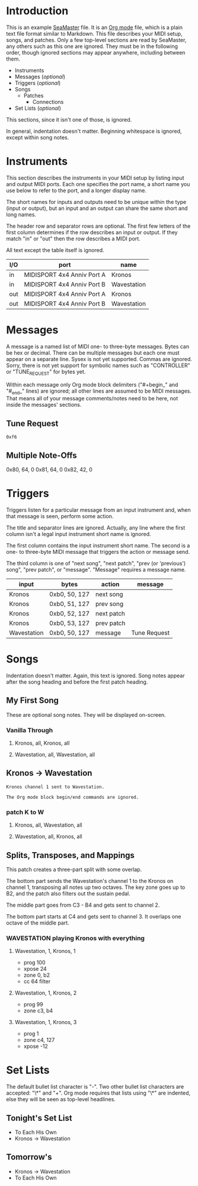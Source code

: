 * Introduction

This is an example [[https://github.com/jimm/seamaster][SeaMaster]] file. It is an [[http://orgmode.org/][Org mode]] file, which is a plain
text file format similar to Markdown. This file describes your MIDI setup,
songs, and patches. Only a few top-level sections are read by SeaMaster, any
others such as this one are ignored. They must be in the following order,
though ignored sections may appear anywhere, including between them.

- Instruments
- Messages (/optional/)
- Triggers (/optional/)
- Songs
  - Patches
    - Connections
- Set Lists (/optional/)

This sections, since it isn't one of those, is ignored.

In general, indentation doesn't matter. Beginning whitespace is ignored,
except within song notes.

* Instruments

This section describes the instruments in your MIDI setup by listing input
and output MIDI ports. Each one specifies the port name, a short name you
use below to refer to the port, and a longer display name.

The short names for inputs and outputs need to be unique within the type
(input or output), but an input and an output can share the same short and
long names.

The header row and separator rows are optional. The first few letters of the
first column determines if the row describes an input or output. If they
match "in" or "out" then the row describes a MIDI port.

All text except the table itself is ignored.

| I/O | port                       | name        |
|-----+----------------------------+-------------|
| in  | MIDISPORT 4x4 Anniv Port A | Kronos      |
| in  | MIDISPORT 4x4 Anniv Port B | Wavestation |
|-----+----------------------------+-------------|
| out | MIDISPORT 4x4 Anniv Port A | Kronos      |
| out | MIDISPORT 4x4 Anniv Port B | Wavestation |

* Messages

A message is a named list of MIDI one- to three-byte messages. Bytes can be
hex or decimal. There can be multiple messages but each one must appear on a
separate line. Sysex is not yet supported. Commas are ignored. Sorry, there
is not yet support for symbolic names such as "CONTROLLER" or "TUNE_REQUEST"
for bytes yet.

Within each message only Org mode block delimiters ("#+begin_" and "#_end_"
lines) are ignored; all other lines are assumed to be MIDI messages. That
means all of your message comments/notes need to be here, not inside the
messages' sections.

** Tune Request

#+begin_example
  0xf6
#+end_example

** Multiple Note-Offs

0x80, 64, 0
0x81, 64, 0
0x82, 42, 0

* Triggers

Triggers listen for a particular message from an input instrument and, when
that message is seen, perform some action.

The title and separator lines are ignored. Actually, any line where the
first column isn't a legal input instrument short name is ignored.

The first column contains the input instrument short name. The second is a
one- to three-byte MIDI message that triggers the action or message send.

The third column is one of "next song", "next patch", "prev (or 'previous')
song", "prev patch", or "message". "Message" requires a message name.


  | input       | bytes         | action     | message      |
  |-------------+---------------+------------+--------------|
  | Kronos      | 0xb0, 50, 127 | next song  |              |
  | Kronos      | 0xb0, 51, 127 | prev song  |              |
  | Kronos      | 0xb0, 52, 127 | next patch |              |
  | Kronos      | 0xb0, 53, 127 | prev patch |              |
  | Wavestation | 0xb0, 50, 127 | message    | Tune Request |

* Songs

Indentation doesn't matter. Again, this text is ignored. Song notes appear
after the song heading and before the first patch heading.

** My First Song

These are optional song notes.
They will be displayed on-screen.

*** Vanilla Through
**** Kronos, all, Kronos, all
**** Wavestation, all, Wavestation, all

** Kronos -> Wavestation

#+begin_example
Kronos channel 1 sent to Wavestation.

The Org mode block begin/end commands are ignored.
#+end_example

*** patch K to W
**** Kronos, all, Wavestation, all
**** Wavestation, all, Kronos, all

** Splits, Transposes, and Mappings

This patch creates a three-part split with some overlap.

The bottom part sends the Wavestation's channel 1 to the Kronos on channel
1, transposing all notes up two octaves. The key zone goes up to B2, and the
patch also filters out the sustain pedal.

The middle part goes from C3 - B4 and gets sent to channel 2.

The bottom part starts at C4 and gets sent to channel 3. It overlaps one
octave of the middle part.

*** WAVESTATION playing Kronos with everything

**** Wavestation, 1, Kronos, 1
     - prog 100
     - xpose 24
     - zone 0, b2
     - cc 64 filter

**** Wavestation, 1, Kronos, 2
     - prog 99
     - zone c3, b4

**** Wavestation, 1, Kronos, 3
     - prog 1
     - zone c4, 127
     - xpose -12

* Set Lists

The default bullet list character is "-". Two other bullet list characters
are accepted: "\*" and "+". Org mode requires that lists using "\*" are
indented, else they will be seen as top-level headlines.

** Tonight's Set List

- To Each His Own
- Kronos -> Wavestation

** Tomorrow's

   * Kronos -> Wavestation
   * To Each His Own
